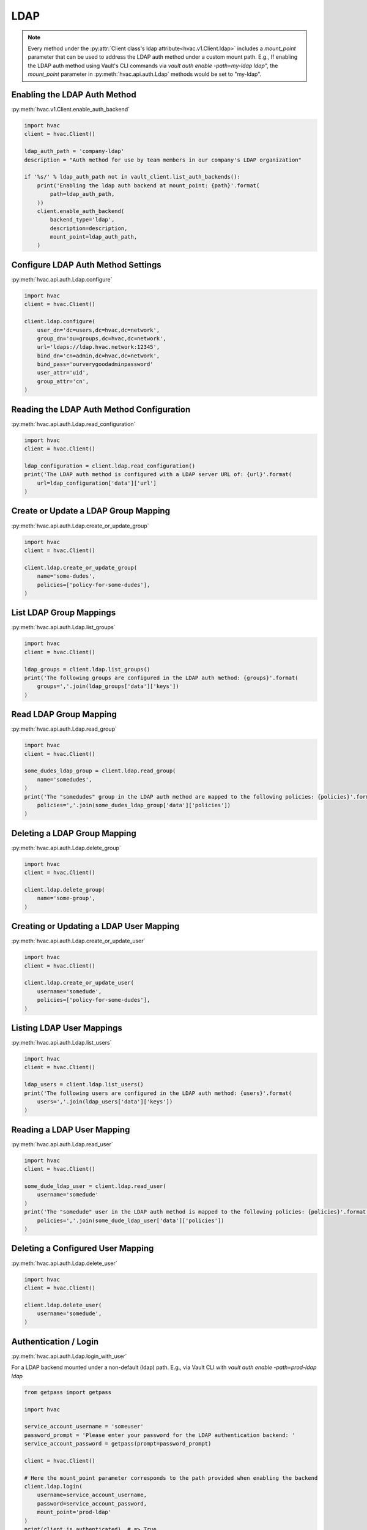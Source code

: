 LDAP
====

.. note::
    Every method under the :py:attr:`Client class's ldap attribute<hvac.v1.Client.ldap>` includes a `mount_point` parameter that can be used to address the LDAP auth method under a custom mount path. E.g., If enabling the LDAP auth method using Vault's CLI commands via `vault auth enable -path=my-ldap ldap`", the `mount_point` parameter in :py:meth:`hvac.api.auth.Ldap` methods would be set to "my-ldap".

Enabling the LDAP Auth Method
-----------------------------

:py:meth:`hvac.v1.Client.enable_auth_backend`

.. code:: python

    import hvac
    client = hvac.Client()

    ldap_auth_path = 'company-ldap'
    description = "Auth method for use by team members in our company's LDAP organization"

    if '%s/' % ldap_auth_path not in vault_client.list_auth_backends():
        print('Enabling the ldap auth backend at mount_point: {path}'.format(
            path=ldap_auth_path,
        ))
        client.enable_auth_backend(
            backend_type='ldap',
            description=description,
            mount_point=ldap_auth_path,
        )


Configure LDAP Auth Method Settings
-----------------------------------

:py:meth:`hvac.api.auth.Ldap.configure`

.. code:: python

    import hvac
    client = hvac.Client()

    client.ldap.configure(
        user_dn='dc=users,dc=hvac,dc=network',
        group_dn='ou=groups,dc=hvac,dc=network',
        url='ldaps://ldap.hvac.network:12345',
        bind_dn='cn=admin,dc=hvac,dc=network',
        bind_pass='ourverygoodadminpassword'
        user_attr='uid',
        group_attr='cn',
    )

Reading the LDAP Auth Method Configuration
------------------------------------------

:py:meth:`hvac.api.auth.Ldap.read_configuration`

.. code:: python

    import hvac
    client = hvac.Client()

    ldap_configuration = client.ldap.read_configuration()
    print('The LDAP auth method is configured with a LDAP server URL of: {url}'.format(
        url=ldap_configuration['data']['url']
    )

Create or Update a LDAP Group Mapping
-------------------------------------

:py:meth:`hvac.api.auth.Ldap.create_or_update_group`

.. code:: python

    import hvac
    client = hvac.Client()

    client.ldap.create_or_update_group(
        name='some-dudes',
        policies=['policy-for-some-dudes'],
    )

List LDAP Group Mappings
------------------------

:py:meth:`hvac.api.auth.Ldap.list_groups`

.. code:: python

    import hvac
    client = hvac.Client()

    ldap_groups = client.ldap.list_groups()
    print('The following groups are configured in the LDAP auth method: {groups}'.format(
        groups=','.join(ldap_groups['data']['keys'])
    )


Read LDAP Group Mapping
-----------------------

:py:meth:`hvac.api.auth.Ldap.read_group`

.. code:: python

    import hvac
    client = hvac.Client()

    some_dudes_ldap_group = client.ldap.read_group(
        name='somedudes',
    )
    print('The "somedudes" group in the LDAP auth method are mapped to the following policies: {policies}'.format(
        policies=','.join(some_dudes_ldap_group['data']['policies'])
    )

Deleting a LDAP Group Mapping
-----------------------------

:py:meth:`hvac.api.auth.Ldap.delete_group`

.. code:: python

    import hvac
    client = hvac.Client()

    client.ldap.delete_group(
        name='some-group',
    )

Creating or Updating a LDAP User Mapping
----------------------------------------

:py:meth:`hvac.api.auth.Ldap.create_or_update_user`

.. code:: python

    import hvac
    client = hvac.Client()

    client.ldap.create_or_update_user(
        username='somedude',
        policies=['policy-for-some-dudes'],
    )

Listing LDAP User Mappings
--------------------------

:py:meth:`hvac.api.auth.Ldap.list_users`

.. code:: python

    import hvac
    client = hvac.Client()

    ldap_users = client.ldap.list_users()
    print('The following users are configured in the LDAP auth method: {users}'.format(
        users=','.join(ldap_users['data']['keys'])
    )

Reading a LDAP User Mapping
---------------------------

:py:meth:`hvac.api.auth.Ldap.read_user`

.. code:: python

    import hvac
    client = hvac.Client()

    some_dude_ldap_user = client.ldap.read_user(
        username='somedude'
    )
    print('The "somedude" user in the LDAP auth method is mapped to the following policies: {policies}'.format(
        policies=','.join(some_dude_ldap_user['data']['policies'])
    )

Deleting a Configured User Mapping
----------------------------------

:py:meth:`hvac.api.auth.Ldap.delete_user`

.. code:: python

    import hvac
    client = hvac.Client()

    client.ldap.delete_user(
        username='somedude',
    )

Authentication / Login
----------------------

:py:meth:`hvac.api.auth.Ldap.login_with_user`

For a LDAP backend mounted under a non-default (ldap) path.
E.g., via Vault CLI with `vault auth enable -path=prod-ldap ldap`

.. code:: python

    from getpass import getpass

    import hvac

    service_account_username = 'someuser'
    password_prompt = 'Please enter your password for the LDAP authentication backend: '
    service_account_password = getpass(prompt=password_prompt)

    client = hvac.Client()

    # Here the mount_point parameter corresponds to the path provided when enabling the backend
    client.ldap.login(
        username=service_account_username,
        password=service_account_password,
        mount_point='prod-ldap'
    )
    print(client.is_authenticated)  # => True
